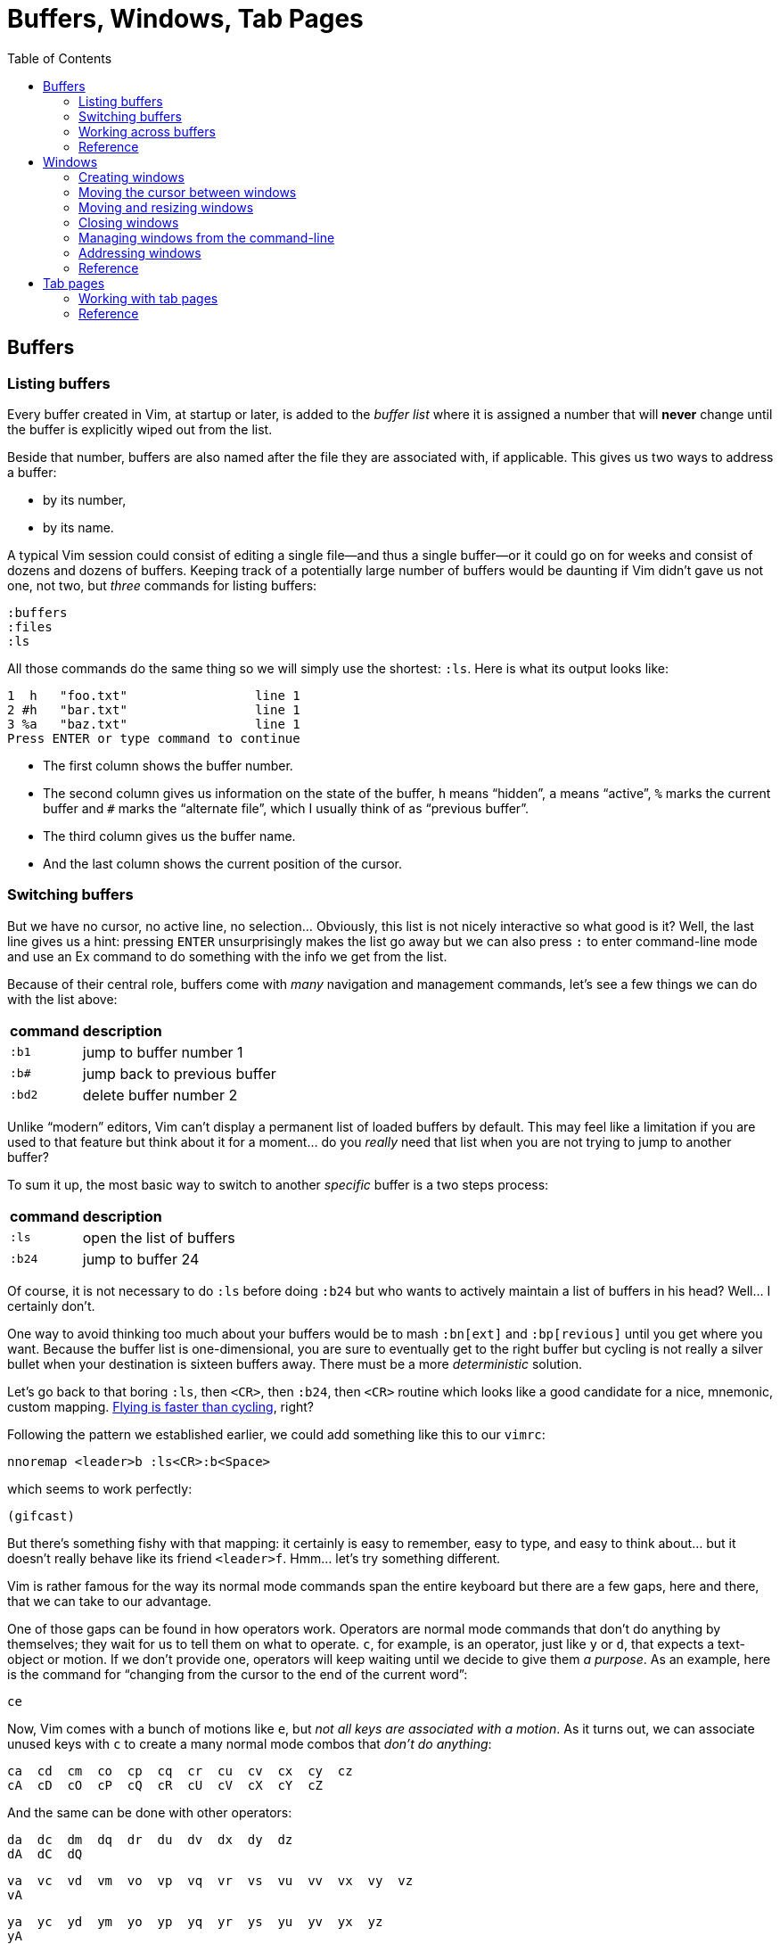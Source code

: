 = Buffers, Windows, Tab Pages
:stylesdir: css
:stylesheet: style.css
:imagesdir: images
:scriptsdir: javascript
:linkcss:
:toc:

== Buffers

=== Listing buffers

Every buffer created in Vim, at startup or later, is added to the _buffer list_ where it is assigned a number that will *never* change until the buffer is explicitly wiped out from the list.

Beside that number, buffers are also named after the file they are associated with, if applicable. This gives us two ways to address a buffer:

* by its number,
* by its name.

A typical Vim session could consist of editing a single file--and thus a single buffer--or it could go on for weeks and consist of dozens and dozens of buffers. Keeping track of a potentially large number of buffers would be daunting if Vim didn't gave us not one, not two, but _three_ commands for listing buffers:

    :buffers
    :files
    :ls

All those commands do the same thing so we will simply use the shortest: `:ls`. Here is what its output looks like:

    1  h   "foo.txt"                 line 1
    2 #h   "bar.txt"                 line 1
    3 %a   "baz.txt"                 line 1
    Press ENTER or type command to continue

* The first column shows the buffer number.

* The second column gives us information on the state of the buffer, `h` means "`hidden`", `a` means "`active`", `%` marks the current buffer and `#` marks the "`alternate file`", which I usually think of as "`previous buffer`".

* The third column gives us the buffer name.

* And the last column shows the current position of the cursor.

=== Switching buffers

But we have no cursor, no active line, no selection... Obviously, this list is not nicely interactive so what good is it? Well, the last line gives us a hint: pressing `ENTER` unsurprisingly makes the list go away but we can also press `:` to enter command-line mode and use an Ex command to do something with the info we get from the list.

Because of their central role, buffers come with _many_ navigation and management commands, let's see a few things we can do with the list above:

[cols="2,9"]
|===
| *command* | *description*
| `:b1`     | jump to buffer number 1
| `:b#`     | jump back to previous buffer
| `:bd2`    | delete buffer number 2
|===

Unlike "`modern`" editors, Vim can't display a permanent list of loaded buffers by default. This may feel like a limitation if you are used to that feature but think about it for a moment... do you _really_ need that list when you are not trying to jump to another buffer?

To sum it up, the most basic way to switch to another _specific_ buffer is a two steps process:

[cols="2,9"]
|===
| *command* | *description*
| `:ls`     | open the list of buffers
| `:b24`    | jump to buffer 24
|===

Of course, it is not necessary to do `:ls` before doing `:b24` but who wants to actively maintain a list of buffers in his head? Well... I certainly don't.

One way to avoid thinking too much about your buffers would be to mash `:bn[ext]` and `:bp[revious]` until you get where you want. Because the buffer list is one-dimensional, you are sure to eventually get to the right buffer but cycling is not really a silver bullet when your destination is sixteen buffers away. There must be a more _deterministic_ solution.

Let's go back to that boring `:ls`, then `<CR>`, then `:b24`, then `<CR>` routine which looks like a good candidate for a nice, mnemonic, custom mapping. http://of-vim-and-vigor.blogspot.fr/p/vim-vigor-comic.html[Flying is faster than cycling], right?

Following the pattern we established earlier, we could add something like this to our `vimrc`:

    nnoremap <leader>b :ls<CR>:b<Space>

which seems to work perfectly:

    (gifcast)

But there's something fishy with that mapping: it certainly is easy to remember, easy to type, and easy to think about... but it doesn't really behave like its friend `<leader>f`. Hmm... let's try something different.

Vim is rather famous for the way its normal mode commands span the entire keyboard but there are a few gaps, here and there, that we can take to our advantage.

One of those gaps can be found in how operators work. Operators are normal mode commands that don't do anything by themselves; they wait for us to tell them on what to operate. `c`, for example, is an operator, just like `y` or `d`, that expects a text-object or motion. If we don't provide one, operators will keep waiting until we decide to give them _a purpose_. As an example, here is the command for "`changing from the cursor to the end of the current word`":

    ce

Now, Vim comes with a bunch of motions like `e`, but _not all keys are associated with a motion_. As it turns out, we can associate unused keys with `c` to create a many normal mode combos that _don't do anything_:

    ca  cd  cm  co  cp  cq  cr  cu  cv  cx  cy  cz
    cA  cD  cO  cP  cQ  cR  cU  cV  cX  cY  cZ

And the same can be done with other operators:

    da  dc  dm  dq  dr  du  dv  dx  dy  dz
    dA  dC  dQ

    va  vc  vd  vm  vo  vp  vq  vr  vs  vu  vv  vx  vy  vz
    vA

    ya  yc  yd  ym  yo  yp  yq  yr  ys  yu  yv  yx  yz
    yA

There's another--slightly smaller--gap: "`commands starting with g`" and "`commands starting with z`". Even if they work differently, those two-characters commands look a lot like the operator-based commands above and the missing pairs can be used in the same way:

    gb  gc  gl
    gB

    zp  zq  zu  zy

Hmm... `gb` sounds a lot like "`goto buffer`", doesn't it? Here we go:

    nnoremap gb :ls<CR>:b<Space>

Now, pressing `gb` in normal mode opens the buffer list like `:ls` and populates the prompt with `:b`, ready for us to perform an operation on one or more listed buffers:

    (gifcast)

Not bad at all, and that's one more mapping to add to our `vimrc`.

But there's one problem with numbers: the file-to-number relationship is not very intuitive. We Humans are naturally better at names than numbers so the second way to address buffers, *names,* may have a lot of potential here.

Well, it happens that the buffer commands we used before, `:b` and `:bd`, can take a buffer name (even partial) as argument so switching to a buffer, especially with tab-completion and the wildmenu, can be very close to friction-less:

    (gifcast)

Again, we can easily create a convenient mapping to save a bunch of keystrokes:

    nnoremap <leader>b :buffer *

The similarity with the `<leader>f` mapping we added to our `vimrc` in the previous chapter and the `<leader>e` mapping it replaced is not a happy coincidence. We have two commands with a similar purpose--navigation--that work exactly the same way and follow the same naming convention:

* `f` for "`file`",
* `b` for "`buffer`".

With `<leader>f` and now `<leader>b` we have the beginning of a collection of easy-to-remember and consistant navigation mappings--exactly the kind of mapping we need--as well as another one, `gb`, which simply demonstrates another way to approach the same problem.

=== Working across buffers

We shouldn't be concerned with buffers only for navigation, of course: Vim allows us to perform actions _on each buffer in the buffer list_ with the `:bufdo` command:

    :bufdo %s/foo/bar/g
    :bufdo set number

`:bufdo` can be used to perform an identical edit on every listed buffer, set a local option or do whatever complex thing we need. 

By the way, did you notice that Vim doesn't ask us to write each buffer before changing to another one? That's because of the `hidden` option we enabled at the start of our journey. With `nohidden`, the default value, juggling with buffers would be a lot less fun.

=== Reference

    :help windows
    :help :buffer
    :help :bnext
    :help :bprevious
    :help :ls
    :help :bufdo

== Windows

=== Creating windows

Splitting the current window in two side-by-side views is done with either `<C-w>v`--all window-related commands start with `<C-w>`--or `:vsplit` (shortened to `:vs`).

Splitting the current window in two windows one above the other is done with either `<C-w>s` or `:split` (shortened to `:sp`).

By default, the splitting is done above and to the left of the current window. This can be very counter-intuitive but that behavior is easily changed by prepending `:vs` or `:sp` with `:bel[owright]`:

    :bel vs
    :bel sp

or--more constructively--by adding those two options to your `vimrc`:

    set splitright
    set splitbelow

The funny thing with window-splitting, though, is that the vocabulary is a bit counter-intuitive. `:vsplit`, for example, splits the current window along the _horizontal_ axis to obtain _vertical_ windows and `:split` does its splitting along the _vertical_ axis to obtain _horizontal_ windows.

    vertical       horizontal
    splitting      splitting
    ┌────┬────┐    ┌─────────┐
    │    │    │    │         │
    │    ←    │    ├─── ↑ ───┤
    │    │    │    │         │
    └────┴────┘    └─────────┘

OK. Maybe I'm the only one finding that "`funny`".

`:vs` and `:sp` can be used with or without argument. When given an argument, they do their usual splitting and edit the given file in the new window. Basically, `:vs file2` is the same as `:vs` followed by `:e file2`.

=== Moving the cursor between windows

If buffers and windows had a one-to-one relationship, listing windows would make just as much sense as listing buffers for navigation purpose but there is no such relationship and no built-in method to address a window by its name.

Moving the cursor to another window usually involves the `<C-w>` prefix, followed by a letter indicating the direction or destination:

[cols="2,9"]
|===
| *command* | *description*
| `<C-w>h`  | moves the cursor to the window on the left of the current window
| `<C-w>j`  | moves the cursor to the window below the current window
| `<C-w>k`  | moves the cursor to the window above the current window
| `<C-w>l`  | moves the cursor to the window on the right of the current window
| `<C-w>t`  | moves the cursor to the topmost/leftmost window
| `<C-w>b`  | moves the cursor to the bottommost/rightmost window
| `<C-w>w`  | moves the cursor to the window directly below/right of the current window
| `<C-w>W`  | moves the cursor to the window directly above/left of the current window
|===

NOTE: Prepending `<C-w>` with a count moves the cursor by `count` windows.

    (gifcast)

Then comes my favorite window-related command:

[cols="2,9"]
|===
| *command* | *description*
| `<C-w>p`  | moves the cursor to the previous window
|===

which makes alterning between two windows a _breeze_. Just like with `<C-^>` for buffers.

    (gifcast)

=== Moving and resizing windows

Sometimes, building the _perfect_ layout means moving windows around:

[cols="2,9"]
|===
| *command* | *description*
| `<C-w>H`  | moves the current window to the far left of the screen
| `<C-w>J`  | moves the current window to the bottom of the screen
| `<C-w>K`  | moves the current window to the top of the screen
| `<C-w>L`  | moves the current window to the far right of the screen
|===

or resizing them:

[cols="2,9"]
|===
| *command* | *description*
| `<C-w>>`  | increases the width of the current window
| `<C-w><`  | decreases the width of the current window
| `<C-w>+`  | increases the height of teh current window
| `<C-w>-`  | decreases the height of the current window
| `<C-w>_`  | makes the current window as tall as possible
| `<C-w>\|` | makes the current window as wide as possible
| `<C-w>=`  | makes all windows more or less equally tall and equally wide
|===

But, to be perfectly honest, I rarely have multiple windows and, when I do, I prefer to use my mouse/trackpad to resize them. YMMV.

Here is a last command to wrap up the subject:

[cols="2,9"]
|===
| *command* | *description*
| `<C-w>T`  | moves the current window to a new tab page
|===

=== Closing windows

You can close the current window with `:q` or `<C-w>q`.

You can close _every_ window with `:qa`.

If Vim complains about unsaved buffers but you don't care about losing your changes, you can use `:q!` and `:qa!`.

=== Managing windows from the command-line



=== Addressing windows



=== Reference

    :help :q
    :help :qa
    and so on

== Tab pages

So... how do we use them?

=== Working with tab pages

Creating a tab page is easy:

    :tabnew            " creates a new tab page containing one window
                       " displaying a new, unnamed, empty buffer.
    :tabe[dit] file    " creates a new tab page containing one window
                       " displaying a buffer associated with 'file'.
    :tabf[ind] file    " works similarly as the previous one but uses
                       " ':find' instead of ':edit'.

The commands above can't be easily shortened so one could very well create custom mappings along the same line as the ones we created earlier:

    nnoremap <leader>tn :tabnew<CR>
    nnoremap <leader>te :tabedit **/*
    nnoremap <leader>tf :tabfind *

Closing a tab page is just as easy:

    :tabc[lose]      " closes the current tab page,
    :tabc[lose] 3    " closes tab page number 3,
    :tabo[nly]       " closes all tab pages except the current one.

Note that closing a tab page also closes its windows but _it doesn't delete the buffers currently displayed in those windows._ Remember : windows are _views_ and tab pages are _assemblages_ of windows.

Switching to another tab page is also well covered and pretty intuitive:

    :tabfir[st]
    :tabn[ext]
    :tabp[revious]
    :tabl[ast]

In normal mode, `gt` is the equivalent of `:tabnext` and `gT` is the equivalent of `:tabprevious`.

Here are a few example usages:

    (pic)

    (pic)

    (pic)

    (gifcast)

Like with buffers and windows, it is also possible to execute a command in each tab page: `:tabdo command`:

    (gifcast)

=== Reference

    :help tab-page

++++
<div id="nav" class="toc">
<p>Where to go now?</p>
<ul class="sectlevel1">
<li><a href="#">foo</a></li>
<li><a href="#">bar</a></li>
<li><a href="#">baz</a></li>
</ul>
<div id="bottom">
<p>Written by <a href="https://github.com/romainl">Romain Lafourcade</a>, with help from <a href="https://github.com/dahu/">Barry Arthur</a> and the #vim community.</p>
<p class="copyleft">Copyleft 2015</p>
</div>
</div>
<script src="javascript/behavior.js"></script>
++++
